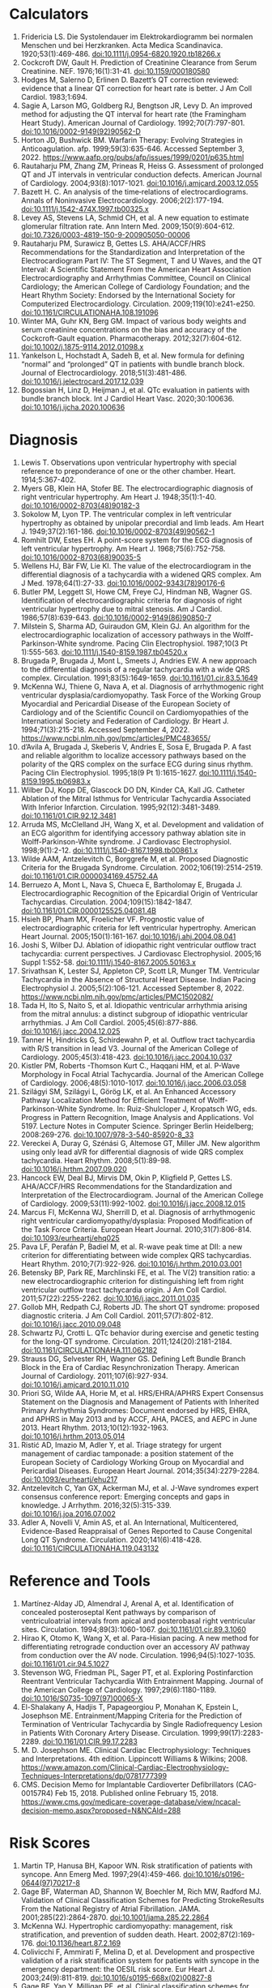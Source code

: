 * Calculators
1. Fridericia LS. Die Systolendauer im Elektrokardiogramm bei normalen Menschen und bei Herzkranken. Acta Medica Scandinavica. 1920;53(1):469-486. doi:10.1111/j.0954-6820.1920.tb18266.x
2. Cockcroft DW, Gault H. Prediction of Creatinine Clearance from Serum Creatinine. NEF. 1976;16(1):31-41. doi:10.1159/000180580
3. Hodges M, Salerno D, Erlinen D. Bazett’s QT correction reviewed: evidence that a linear QT correction for heart rate is better. J Am Coll Cardiol. 1983;1:694.
4. Sagie A, Larson MG, Goldberg RJ, Bengtson JR, Levy D. An improved method for adjusting the QT interval for heart rate (the Framingham Heart Study). American Journal of Cardiology. 1992;70(7):797-801. doi:10.1016/0002-9149(92)90562-D
5. Horton JD, Bushwick BM. Warfarin Therapy: Evolving Strategies in Anticoagulation. afp. 1999;59(3):635-646. Accessed September 3, 2022. https://www.aafp.org/pubs/afp/issues/1999/0201/p635.html
6. Rautaharju PM, Zhang ZM, Prineas R, Heiss G. Assessment of prolonged QT and JT intervals in ventricular conduction defects. American Journal of Cardiology. 2004;93(8):1017-1021. doi:10.1016/j.amjcard.2003.12.055
7. Bazett H. C. An analysis of the time‐relations of electrocardiograms. Annals of Noninvasive Electrocardiology. 2006;2(2):177-194. doi:10.1111/j.1542-474X.1997.tb00325.x
8. Levey AS, Stevens LA, Schmid CH, et al. A new equation to estimate glomerular filtration rate. Ann Intern Med. 2009;150(9):604-612. doi:10.7326/0003-4819-150-9-200905050-00006
9. Rautaharju PM, Surawicz B, Gettes LS. AHA/ACCF/HRS Recommendations for the Standardization and Interpretation of the Electrocardiogram Part IV: The ST Segment, T and U Waves, and the QT Interval: A Scientific Statement From the American Heart Association Electrocardiography and Arrhythmias Committee, Council on Clinical Cardiology; the American College of Cardiology Foundation; and the Heart Rhythm Society: Endorsed by the International Society for Computerized Electrocardiology. Circulation. 2009;119(10):e241-e250. doi:10.1161/CIRCULATIONAHA.108.191096
10. Winter MA, Guhr KN, Berg GM. Impact of various body weights and serum creatinine concentrations on the bias and accuracy of the Cockcroft-Gault equation. Pharmacotherapy. 2012;32(7):604-612. doi:10.1002/j.1875-9114.2012.01098.x
11. Yankelson L, Hochstadt A, Sadeh B, et al. New formula for defining “normal” and “prolonged” QT in patients with bundle branch block. Journal of Electrocardiology. 2018;51(3):481-486. doi:10.1016/j.jelectrocard.2017.12.039
12. Bogossian H, Linz D, Heijman J, et al. QTc evaluation in patients with bundle branch block. Int J Cardiol Heart Vasc. 2020;30:100636. doi:10.1016/j.ijcha.2020.100636
* Diagnosis
1. Lewis T. Observations upon ventricular hypertrophy with special reference to preponderance of one or the other chamber. Heart. 1914;5:367-402.
2. Myers GB, Klein HA, Stofer BE. The electrocardiographic diagnosis of right ventricular hypertrophy. Am Heart J. 1948;35(1):1-40. doi:10.1016/0002-8703(48)90182-3
3. Sokolow M, Lyon TP. The ventricular complex in left ventricular hypertrophy as obtained by unipolar precordial and limb leads. Am Heart J. 1949;37(2):161-186. doi:10.1016/0002-8703(49)90562-1
4. Romhilt DW, Estes EH. A point-score system for the ECG diagnosis of left ventricular hypertrophy. Am Heart J. 1968;75(6):752-758. doi:10.1016/0002-8703(68)90035-5
5. Wellens HJ, Bär FW, Lie KI. The value of the electrocardiogram in the differential diagnosis of a tachycardia with a widened QRS complex. Am J Med. 1978;64(1):27-33. doi:10.1016/0002-9343(78)90176-6
6. Butler PM, Leggett SI, Howe CM, Freye CJ, Hindman NB, Wagner GS. Identification of electrocardiographic criteria for diagnosis of right ventricular hypertrophy due to mitral stenosis. Am J Cardiol. 1986;57(8):639-643. doi:10.1016/0002-9149(86)90850-7
7. Milstein S, Sharma AD, Guiraudon GM, Klein GJ. An algorithm for the electrocardiographic localization of accessory pathways in the Wolff-Parkinson-White syndrome. Pacing Clin Electrophysiol. 1987;10(3 Pt 1):555-563. doi:10.1111/j.1540-8159.1987.tb04520.x
8. Brugada P, Brugada J, Mont L, Smeets J, Andries EW. A new approach to the differential diagnosis of a regular tachycardia with a wide QRS complex. Circulation. 1991;83(5):1649-1659. doi:10.1161/01.cir.83.5.1649
9. McKenna WJ, Thiene G, Nava A, et al. Diagnosis of arrhythmogenic right ventricular dysplasia/cardiomyopathy. Task Force of the Working Group Myocardial and Pericardial Disease of the European Society of Cardiology and of the Scientific Council on Cardiomyopathies of the International Society and Federation of Cardiology. Br Heart J. 1994;71(3):215-218. Accessed September 4, 2022. https://www.ncbi.nlm.nih.gov/pmc/articles/PMC483655/
10. d’Avila A, Brugada J, Skeberis V, Andries E, Sosa E, Brugada P. A fast and reliable algorithm to localize accessory pathways based on the polarity of the QRS complex on the surface ECG during sinus rhythm. Pacing Clin Electrophysiol. 1995;18(9 Pt 1):1615-1627. doi:10.1111/j.1540-8159.1995.tb06983.x
11. Wilber DJ, Kopp DE, Glascock DO DN, Kinder CA, Kall JG. Catheter Ablation of the Mitral Isthmus for Ventricular Tachycardia Associated With Inferior Infarction. Circulation. 1995;92(12):3481-3489. doi:10.1161/01.CIR.92.12.3481
12. Arruda MS, McClelland JH, Wang X, et al. Development and validation of an ECG algorithm for identifying accessory pathway ablation site in Wolff-Parkinson-White syndrome. J Cardiovasc Electrophysiol. 1998;9(1):2-12. doi:10.1111/j.1540-8167.1998.tb00861.x
13. Wilde AAM, Antzelevitch C, Borggrefe M, et al. Proposed Diagnostic Criteria for the Brugada Syndrome. Circulation. 2002;106(19):2514-2519. doi:10.1161/01.CIR.0000034169.45752.4A
14. Berruezo A, Mont L, Nava S, Chueca E, Bartholomay E, Brugada J. Electrocardiographic Recognition of the Epicardial Origin of Ventricular Tachycardias. Circulation. 2004;109(15):1842-1847. doi:10.1161/01.CIR.0000125525.04081.4B
15. Hsieh BP, Pham MX, Froelicher VF. Prognostic value of electrocardiographic criteria for left ventricular hypertrophy. American Heart Journal. 2005;150(1):161-167. doi:10.1016/j.ahj.2004.08.041
16. Joshi S, Wilber DJ. Ablation of idiopathic right ventricular outflow tract tachycardia: current perspectives. J Cardiovasc Electrophysiol. 2005;16 Suppl 1:S52-58. doi:10.1111/j.1540-8167.2005.50163.x
17. Srivathsan K, Lester SJ, Appleton CP, Scott LR, Munger TM. Ventricular Tachycardia in the Absence of Structural Heart Disease. Indian Pacing Electrophysiol J. 2005;5(2):106-121. Accessed September 8, 2022. https://www.ncbi.nlm.nih.gov/pmc/articles/PMC1502082/
18. Tada H, Ito S, Naito S, et al. Idiopathic ventricular arrhythmia arising from the mitral annulus: a distinct subgroup of idiopathic ventricular arrhythmias. J Am Coll Cardiol. 2005;45(6):877-886. doi:10.1016/j.jacc.2004.12.025
19. Tanner H, Hindricks G, Schirdewahn P, et al. Outflow tract tachycardia with R/S transition in lead V3. Journal of the American College of Cardiology. 2005;45(3):418-423. doi:10.1016/j.jacc.2004.10.037
20. Kistler PM, Roberts -Thomson Kurt C., Haqqani HM, et al. P-Wave Morphology in Focal Atrial Tachycardia. Journal of the American College of Cardiology. 2006;48(5):1010-1017. doi:10.1016/j.jacc.2006.03.058
21. Szilágyi SM, Szilágyi L, Görög LK, et al. An Enhanced Accessory Pathway Localization Method for Efficient Treatment of Wolff-Parkinson-White Syndrome. In: Ruiz-Shulcloper J, Kropatsch WG, eds. Progress in Pattern Recognition, Image Analysis and Applications. Vol 5197. Lecture Notes in Computer Science. Springer Berlin Heidelberg; 2008:269-276. doi:10.1007/978-3-540-85920-8_33
22. Vereckei A, Duray G, Szénási G, Altemose GT, Miller JM. New algorithm using only lead aVR for differential diagnosis of wide QRS complex tachycardia. Heart Rhythm. 2008;5(1):89-98. doi:10.1016/j.hrthm.2007.09.020
23. Hancock EW, Deal BJ, Mirvis DM, Okin P, Kligfield P, Gettes LS. AHA/ACCF/HRS Recommendations for the Standardization and Interpretation of the Electrocardiogram. Journal of the American College of Cardiology. 2009;53(11):992-1002. doi:10.1016/j.jacc.2008.12.015
24. Marcus FI, McKenna WJ, Sherrill D, et al. Diagnosis of arrhythmogenic right ventricular cardiomyopathy/dysplasia: Proposed Modification of the Task Force Criteria. European Heart Journal. 2010;31(7):806-814. doi:10.1093/eurheartj/ehq025
25. Pava LF, Perafán P, Badiel M, et al. R-wave peak time at DII: a new criterion for differentiating between wide complex QRS tachycardias. Heart Rhythm. 2010;7(7):922-926. doi:10.1016/j.hrthm.2010.03.001
26. Betensky BP, Park RE, Marchlinski FE, et al. The V(2) transition ratio: a new electrocardiographic criterion for distinguishing left from right ventricular outflow tract tachycardia origin. J Am Coll Cardiol. 2011;57(22):2255-2262. doi:10.1016/j.jacc.2011.01.035
27. Gollob MH, Redpath CJ, Roberts JD. The short QT syndrome: proposed diagnostic criteria. J Am Coll Cardiol. 2011;57(7):802-812. doi:10.1016/j.jacc.2010.09.048
28. Schwartz PJ, Crotti L. QTc behavior during exercise and genetic testing for the long-QT syndrome. Circulation. 2011;124(20):2181-2184. doi:10.1161/CIRCULATIONAHA.111.062182
29. Strauss DG, Selvester RH, Wagner GS. Defining Left Bundle Branch Block in the Era of Cardiac Resynchronization Therapy. American Journal of Cardiology. 2011;107(6):927-934. doi:10.1016/j.amjcard.2010.11.010
30. Priori SG, Wilde AA, Horie M, et al. HRS/EHRA/APHRS Expert Consensus Statement on the Diagnosis and Management of Patients with Inherited Primary Arrhythmia Syndromes: Document endorsed by HRS, EHRA, and APHRS in May 2013 and by ACCF, AHA, PACES, and AEPC in June 2013. Heart Rhythm. 2013;10(12):1932-1963. doi:10.1016/j.hrthm.2013.05.014
31. Ristić AD, Imazio M, Adler Y, et al. Triage strategy for urgent management of cardiac tamponade: a position statement of the European Society of Cardiology Working Group on Myocardial and Pericardial Diseases. European Heart Journal. 2014;35(34):2279-2284. doi:10.1093/eurheartj/ehu217
32. Antzelevitch C, Yan GX, Ackerman MJ, et al. J-Wave syndromes expert consensus conference report: Emerging concepts and gaps in knowledge. J Arrhythm. 2016;32(5):315-339. doi:10.1016/j.joa.2016.07.002
33. Adler A, Novelli V, Amin AS, et al. An International, Multicentered, Evidence-Based Reappraisal of Genes Reported to Cause Congenital Long QT Syndrome. Circulation. 2020;141(6):418-428. doi:10.1161/CIRCULATIONAHA.119.043132
* Reference and Tools
1. Martínez-Alday JD, Almendral J, Arenal A, et al. Identification of concealed posteroseptal Kent pathways by comparison of ventriculoatrial intervals from apical and posterobasal right ventricular sites. Circulation. 1994;89(3):1060-1067. doi:10.1161/01.cir.89.3.1060
2. Hirao K, Otomo K, Wang X, et al. Para-Hisian pacing. A new method for differentiating retrograde conduction over an accessory AV pathway from conduction over the AV node. Circulation. 1996;94(5):1027-1035. doi:10.1161/01.cir.94.5.1027
3. Stevenson WG, Friedman PL, Sager PT, et al. Exploring Postinfarction Reentrant Ventricular Tachycardia With Entrainment Mapping. Journal of the American College of Cardiology. 1997;29(6):1180-1189. doi:10.1016/S0735-1097(97)00065-X
4. El-Shalakany A, Hadjis T, Papageorgiou P, Monahan K, Epstein L, Josephson ME. Entrainment/Mapping Criteria for the Prediction of Termination of Ventricular Tachycardia by Single Radiofrequency Lesion in Patients With Coronary Artery Disease. Circulation. 1999;99(17):2283-2289. doi:10.1161/01.CIR.99.17.2283
5. M. D. Josephson ME. Clinical Cardiac Electrophysiology: Techniques and Interpretations. 4th edition. Lippincott Williams & Wilkins; 2008. https://www.amazon.com/Clinical-Cardiac-Electrophysiology-Techniques-Interpretations/dp/0781777399
6. CMS. Decision Memo for Implantable Cardioverter Defibrillators (CAG-00157R4) Feb 15, 2018. Published online February 15, 2018. https://www.cms.gov/medicare-coverage-database/view/ncacal-decision-memo.aspx?proposed=N&NCAId=288
* Risk Scores
1. Martin TP, Hanusa BH, Kapoor WN. Risk stratification of patients with syncope. Ann Emerg Med. 1997;29(4):459-466. doi:10.1016/s0196-0644(97)70217-8
2. Gage BF, Waterman AD, Shannon W, Boechler M, Rich MW, Radford MJ. Validation of Clinical Classification Schemes for Predicting StrokeResults From the National Registry of Atrial Fibrillation. JAMA. 2001;285(22):2864-2870. doi:10.1001/jama.285.22.2864
3. McKenna WJ. Hypertrophic cardiomyopathy: management, risk stratification, and prevention of sudden death. Heart. 2002;87(2):169-176. doi:10.1136/heart.87.2.169
4. Colivicchi F, Ammirati F, Melina D, et al. Development and prospective validation of a risk stratification system for patients with syncope in the emergency department: the OESIL risk score. Eur Heart J. 2003;24(9):811-819. doi:10.1016/s0195-668x(02)00827-8
5. Gage BF, Yan Y, Milligan PE, et al. Clinical classification schemes for predicting hemorrhage: results from the National Registry of Atrial Fibrillation (NRAF). Am Heart J. 2006;151(3):713-719. doi:10.1016/j.ahj.2005.04.017
6. Quinn J, McDermott D, Stiell I, Kohn M, Wells G. Prospective validation of the San Francisco Syncope Rule to predict patients with serious outcomes. Ann Emerg Med. 2006;47(5):448-454. doi:10.1016/j.annemergmed.2005.11.019
7. Del Rosso A, Ungar A, Maggi R, et al. Clinical predictors of cardiac syncope at initial evaluation in patients referred urgently to a general hospital: the EGSYS score. Heart. 2008;94(12):1620-1626. doi:10.1136/hrt.2008.143123
8. Goldenberg I, Vyas AK, Hall WJ, et al. Risk Stratification for Primary Implantation of a Cardioverter-Defibrillator in Patients With Ischemic Left Ventricular Dysfunction. Journal of the American College of Cardiology. 2008;51(3):288-296. doi:10.1016/j.jacc.2007.08.058
9. Lip GYH, Nieuwlaat R, Pisters R, Lane DA, Crijns HJGM. Refining clinical risk stratification for predicting stroke and thromboembolism in atrial fibrillation using a novel risk factor-based approach: the euro heart survey on atrial fibrillation. Chest. 2010;137(2):263-272. doi:10.1378/chest.09-1584
10. Pisters R, Lane DA, Nieuwlaat R, de Vos CB, Crijns HJGM, Lip GYH. A novel user-friendly score (HAS-BLED) to assess 1-year risk of major bleeding in patients with atrial fibrillation: the Euro Heart Survey. Chest. 2010;138(5):1093-1100. doi:10.1378/chest.10-0134
11. Fang MC, Go AS, Chang Y, et al. A New Risk Scheme to Predict Warfarin-Associated Hemorrhage. Journal of the American College of Cardiology. 2011;58(4):395-401. doi:10.1016/j.jacc.2011.03.031
12. Friberg L, Rosenqvist M, Lip G. Evaluation of risk stratification schemes for ischaemic stroke and bleeding in 182 678 patients with atrial fibrillation: The Swedish Atrial Fibrillation Cohort Study. European heart journal. 2012;33:1500-1510. doi:10.1093/eurheartj/ehr488
13. Apostolakis S, Sullivan RM, Olshansky B, Lip GYH. Factors affecting quality of anticoagulation control among patients with atrial fibrillation on warfarin: the SAMe-TT₂R₂ score. Chest. 2013;144(5):1555-1563. doi:10.1378/chest.13-0054
14. Singer DE, Chang Y, Borowsky LH, et al. A new risk scheme to predict ischemic stroke and other thromboembolism in atrial fibrillation: the ATRIA study stroke risk score. J Am Heart Assoc. 2013;2(3):e000250. doi:10.1161/JAHA.113.000250
15. Tisdale JE, Jaynes HA, Kingery JR, et al. Development and Validation of a Risk Score to Predict QT Interval Prolongation in Hospitalized Patients. Circulation: Cardiovascular Quality and Outcomes. 2013;6(4):479-487. doi:10.1161/CIRCOUTCOMES.113.000152
16. Dodson JA, Reynolds MR, Bao H, et al. Developing a Risk Model for In-Hospital Adverse Events Following Implantable Cardioverter-Defibrillator Implantation. Journal of the American College of Cardiology. 2014;63(8):788-796. doi:10.1016/j.jacc.2013.09.079
17. O’Mahony C, Jichi F, Pavlou M, et al. A novel clinical risk prediction model for sudden cardiac death in hypertrophic cardiomyopathy (HCM Risk-SCD). European Heart Journal. 2014;35(30):2010-2020. doi:10.1093/eurheartj/eht439
18. 2014 ESC Guidelines on diagnosis and management of hypertrophic cardiomyopathy: The Task Force for the Diagnosis and Management of Hypertrophic Cardiomyopathy of the European Society of Cardiology (ESC). Eur Heart J. 2014;35(39):2733-2779. doi:10.1093/eurheartj/ehu284
19. Kornej J, Hindricks G, Shoemaker MB, et al. The APPLE score: a novel and simple score for the prediction of rhythm outcomes after catheter ablation of atrial fibrillation. Clin Res Cardiol. 2015;104(10):871-876. doi:10.1007/s00392-015-0856-x
20. O’Brien EC, Simon DN, Thomas LE, et al. The ORBIT bleeding score: a simple bedside score to assess bleeding risk in atrial fibrillation. Eur Heart J. 2015;36(46):3258-3264. doi:10.1093/eurheartj/ehv476
21. Kornej J, Hindricks G, Arya A, Sommer P, Husser D, Bollmann A. The APPLE Score – A Novel Score for the Prediction of Rhythm Outcomes after Repeat Catheter Ablation of Atrial Fibrillation. PLoS One. 2017;12(1):e0169933. doi:10.1371/journal.pone.0169933
22. Cadrin-Tourigny J, Bosman LP, Nozza A, et al. Retracted and Republished: A new prediction model for ventricular arrhythmias in arrhythmogenic right ventricular cardiomyopathy. European Heart Journal. 2019;40(23):1850-1858. doi:10.1093/eurheartj/ehz103
23. Cadrin-Tourigny J, Bosman LP, Wang W, et al. Sudden Cardiac Death Prediction in Arrhythmogenic Right Ventricular Cardiomyopathy: A Multinational Collaboration. Circ: Arrhythmia and Electrophysiology. 2021;14(1):e008509. doi:10.1161/CIRCEP.120.008509
24. Cadrin-Tourigny J, Bosman LP, Nozza A, et al. A new prediction model for ventricular arrhythmias in arrhythmogenic right ventricular cardiomyopathy. European Heart Journal. Published online April 20, 2022:ehac180. doi:10.1093/eurheartj/ehac180
25. Steverink N, Slaets, Schuurmans H, Lis  van. Measuring frailty. The Gerontologist. 2001;41:236-237.
26. Schuurmans H, Steverink N, Lindenberg S, Frieswijk N, Slaets JPJ. Old or Frail: What Tells Us More? The Journals of Gerontology Series A: Biological Sciences and Medical Sciences. 2004;59(9):M962-M965. doi:10.1093/gerona/59.9.M962
27. Drubbel I, Bleijenberg N, Kranenburg G, et al. Identifying frailty: do the Frailty Index and Groningen Frailty Indicator cover different clinical perspectives? a cross-sectional study. BMC Fam Pract. 2013;14:64. doi:10.1186/1471-2296-14-64

